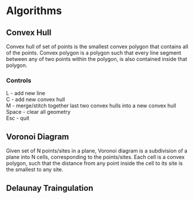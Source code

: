 * Algorithms
** Convex Hull
Convex hull of set of points is the smallest convex polygon that contains all of the points.
Convex polygon is a polygon such that every line segment between any of two points within the polygon, is also contained inside that polygon.\\

*** Controls
L - add new line \\
C - add new convex hull \\
M - merge/stitch together last two convex hulls into a new convex hull \\ 
Space - clear all geometry \\
Esc - quit \\

** Voronoi Diagram
Given set of N points/sites in a plane, Voronoi diagram is a subdivision of a plane into N cells, corresponding to the points/sites.
Each cell is a convex polygon, such that the distance from any point inside the cell to its site is the smallest to any site. \\

** Delaunay Traingulation
